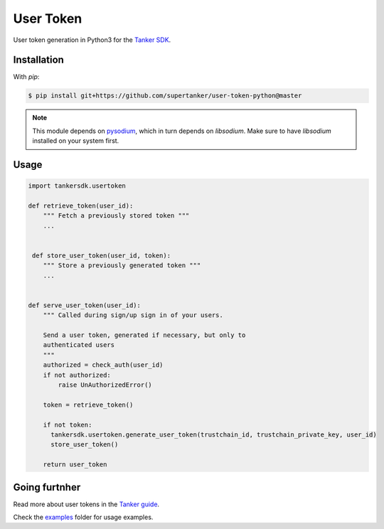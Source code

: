 User Token
==========

User token generation in Python3 for the `Tanker SDK <https://tanker.io/docs/latest>`_.

Installation
------------


With `pip`:

.. code-block:: console

    $ pip install git+https://github.com/supertanker/user-token-python@master

.. note::

    This module depends on `pysodium <https://github.com/stef/pysodium>`_, which in turn depends on `libsodium`. Make sure to have `libsodium` installed on your system first.

Usage
-----



.. code-block:: python

      import tankersdk.usertoken

      def retrieve_token(user_id):
          """ Fetch a previously stored token """
          ...


       def store_user_token(user_id, token):
          """ Store a previously generated token """
          ...


      def serve_user_token(user_id):
          """ Called during sign/up sign in of your users.

          Send a user token, generated if necessary, but only to
          authenticated users
          """
          authorized = check_auth(user_id)
          if not authorized:
              raise UnAuthorizedError()

          token = retrieve_token()

          if not token:
            tankersdk.usertoken.generate_user_token(trustchain_id, trustchain_private_key, user_id)
            store_user_token()

          return user_token


Going furtnher
--------------


Read more about user tokens in the `Tanker guide <https://tanker.io/docs/latest/guide/server/>`_.

Check the `examples <https://github.com/SuperTanker/user-token-python/examples>`_ folder for usage examples.
